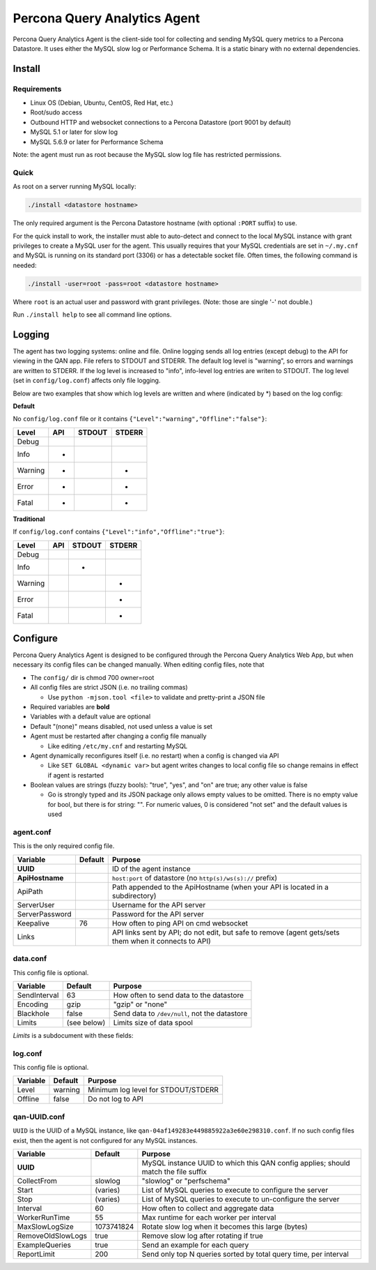 =============================
Percona Query Analytics Agent
=============================

Percona Query Analytics Agent is the client-side tool for collecting and sending MySQL query metrics to a Percona Datastore. It uses either the MySQL slow log or Performance Schema. It is a static binary with no external dependencies.

Install
=======

Requirements
------------

* Linux OS (Debian, Ubuntu, CentOS, Red Hat, etc.)
* Root/sudo access
* Outbound HTTP and websocket connections to a Percona Datastore (port 9001 by default)
* MySQL 5.1 or later for slow log
* MySQL 5.6.9 or later for Performance Schema

Note: the agent must run as root because the MySQL slow log file has restricted permissions.

Quick
-----

As root on a server running MySQL locally:

.. code-block:: bash

    ./install <datastore hostname>

The only required argument is the Percona Datastore hostname (with optional ``:PORT`` suffix) to use.

For the quick install to work, the installer must able to auto-detect and connect to the local MySQL instance with grant privileges to create a MySQL user for the agent. This usually requires that your MySQL credentials are set in ``~/.my.cnf`` and MySQL is running on its standard port (3306) or has a detectable socket file. Often times, the following command is needed:

.. code-block:: bash

    ./install -user=root -pass=root <datastore hostname>

Where ``root`` is an actual user and password with grant privileges. (Note: those are single '-' not double.)

Run ``./install help`` to see all command line options.

Logging
=======

The agent has two logging systems: online and file. Online logging sends all log entries (except debug) to the API for viewing in the QAN app. File refers to STDOUT and STDERR. The default log level is "warning", so errors and warnings are written to STDERR. If the log level is increased to "info", info-level log entries are writen to STDOUT. The log level (set in ``config/log.conf``) affects only file logging.

Below are two examples that show which log levels are written and where (indicated by *) based on the log config:

**Default**

No ``config/log.conf`` file or it contains ``{"Level":"warning","Offline":"false"}``:

==========  === ======  ======
Level       API STDOUT  STDERR
==========  === ======  ======
Debug
Info        *
Warning     *           *
Error       *           *
Fatal       *           *
==========  === ======  ======

**Traditional**

If ``config/log.conf`` contains ``{"Level":"info","Offline":"true"}``:

==========  === ======  ======
Level       API STDOUT  STDERR
==========  === ======  ======
Debug
Info            *
Warning                 *
Error                   *
Fatal                   *
==========  === ======  ======

Configure
=========

Percona Query Analytics Agent is designed to be configured through the Percona Query Analytics Web App, but when necessary its config files can be changed manually. When editing config files, note that

- The ``config/`` dir is chmod 700 owner=root
- All config files are strict JSON (i.e. no trailing commas)

  - Use ``python -mjson.tool <file>`` to validate and pretty-print a JSON file

- Required variables are **bold**
- Variables with a default value are optional
- Default "(none)" means disabled, not used unless a value is set
- Agent must be restarted after changing a config file manually

  - Like editing ``/etc/my.cnf`` and restarting MySQL

- Agent dynamically reconfigures itself (i.e. no restart) when a config is changed via API

  - Like ``SET GLOBAL <dynamic var>`` but agent writes changes to local config file so change remains in effect if agent is restarted

- Boolean values are strings (fuzzy bools): "true", "yes", and "on" are true; any other value is false

  - Go is strongly typed and its JSON package only allows empty values to be omitted. There is no empty value for bool, but there is for string: "". For numeric values, 0 is considered "not set" and the default values is used

agent.conf
----------

This is the only required config file.

=============== ==========  =========================================
Variable        Default     Purpose
=============== ==========  =========================================
**UUID**                    ID of the agent instance

**ApiHostname**             ``host:port`` of datastore (no ``http(s)/ws(s)://`` prefix)

ApiPath                     Path appended to the ApiHostname (when your API is located in a subdirectory)

ServerUser                  Username for the API server

ServerPassword              Password for the API server

Keepalive       76          How often to ping API on cmd websocket

Links                       API links sent by API; do not edit, but safe to remove (agent gets/sets them when it connects to API)
=============== ==========  =========================================

data.conf
---------

This config file is optional.

==============  =========== =========================================
Variable        Default     Purpose
==============  =========== =========================================
SendInterval    63          How often to send data to the datastore
Encoding        gzip        "gzip" or "none"
Blackhole       false       Send data to ``/dev/null``, not the datastore
Limits          (see below) Limits size of data spool
==============  =========== =========================================

`Limits` is a subdocument with these fields:

==============  ==========          =========================================
Variable        Default             Purpose
==============  ==========          =========================================
MaxAge          86400 (1 day)       Data files older than this are purged
MaxSize         104857600 (100 MiB) When the spool is larger than this, the oldest files are purged
MaxFiles        1000                When the spool has more files than this, the oldest files are purged
==============  ==========          =========================================

log.conf
--------

This config file is optional.

==============  ==========  =========================================
Variable        Default     Purpose
==============  ==========  =========================================
Level           warning     Minimum log level for STDOUT/STDERR
Offline         false       Do not log to API
==============  ==========  =========================================

qan-UUID.conf
-------------

``UUID`` is the UUID of a MySQL instance, like ``qan-04af149283e449885922a3e60e298310.conf``. If no such config files exist, then the agent is not configured for any MySQL instances.

=================   ==========  =========================================
Variable            Default     Purpose
=================   ==========  =========================================
**UUID**                        MySQL instance UUID to which this QAN config applies; should match the file suffix

CollectFrom         slowlog     "slowlog" or "perfschema"

Start               (varies)    List of MySQL queries to execute to configure the server

Stop                (varies)    List of MySQL queries to execute to un-configure the server

Interval            60          How often to collect and aggregate data

WorkerRunTime       55          Max runtime for each worker per interval

MaxSlowLogSize      1073741824  Rotate slow log when it becomes this large (bytes)

RemoveOldSlowLogs   true        Remove slow log after rotating if true

ExampleQueries      true        Send an example for each query

ReportLimit         200         Send only top N queries sorted by total query time, per interval
=================   ==========  =========================================
